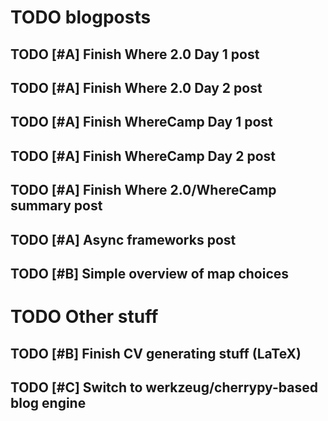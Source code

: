 
* TODO blogposts
** TODO [#A] Finish Where 2.0 Day 1 post
   SCHEDULED: <2009-06-05 Fri> DEADLINE: <2009-06-11 Thu>
** TODO [#A] Finish Where 2.0 Day 2 post
   SCHEDULED: <2009-06-12 Fri> DEADLINE: <2009-06-15 Mon>
** TODO [#A] Finish WhereCamp Day 1 post
   DEADLINE: <2009-06-17 Wed> SCHEDULED: <2009-06-16 Tue>
** TODO [#A] Finish WhereCamp Day 2 post
   SCHEDULED: <2009-06-18 Thu> DEADLINE: <2009-06-19 Fri>
** TODO [#A] Finish Where 2.0/WhereCamp summary post
   SCHEDULED: <2009-06-22 Mon> DEADLINE: <2009-06-22 Mon>
** TODO [#A] Async frameworks post
   DEADLINE: <2009-06-15 Mon> SCHEDULED: <2009-06-11 Thu>
** TODO [#B] Simple overview of map choices
   SCHEDULED: <2009-06-22 Mon> DEADLINE: <2009-07-03 Fri>

* TODO Other stuff
** TODO [#B] Finish CV generating stuff (LaTeX)
   SCHEDULED: <2009-06-15 Mon> DEADLINE: <2009-06-19 Fri>
** TODO [#C] Switch to werkzeug/cherrypy-based blog engine
   SCHEDULED: <2009-06-29 Mon> DEADLINE: <2009-07-31 Fri>

